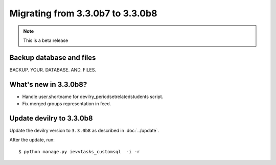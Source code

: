 =================================
Migrating from 3.3.0b7 to 3.3.0b8
=================================

.. note::
    This is a beta release

Backup database and files
#########################
BACKUP. YOUR. DATABASE. AND. FILES.


What's new in 3.3.0b8?
######################

- Handle user.shortname for devilry_periodsetrelatedstudents script.
- Fix merged groups representation in feed.


Update devilry to 3.3.0b8
#########################

Update the devilry version to ``3.3.0b8`` as described in :doc:`../update`.

After the update, run::

    $ python manage.py ievvtasks_customsql  -i -r


